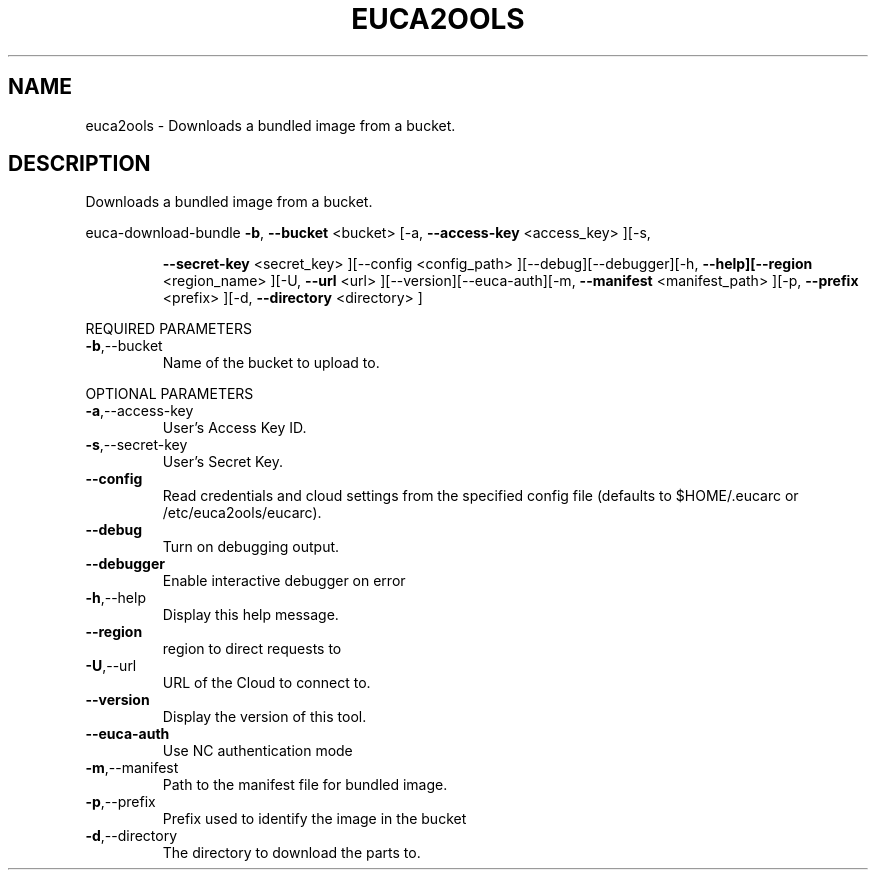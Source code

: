 .\" DO NOT MODIFY THIS FILE!  It was generated by help2man 1.40.6.
.TH EUCA2OOLS "1" "April 2012" "euca2ools 2.0.2" "User Commands"
.SH NAME
euca2ools \- Downloads a bundled image from a bucket.
.SH DESCRIPTION
Downloads a bundled image from a bucket.
.PP
euca\-download\-bundle  \fB\-b\fR, \fB\-\-bucket\fR <bucket> [\-a, \fB\-\-access\-key\fR <access_key> ][\-s,
.IP
\fB\-\-secret\-key\fR <secret_key> ][\-\-config <config_path>
][\-\-debug][\-\-debugger][\-h, \fB\-\-help][\-\-region\fR <region_name>
][\-U, \fB\-\-url\fR <url> ][\-\-version][\-\-euca\-auth][\-m, \fB\-\-manifest\fR
<manifest_path> ][\-p, \fB\-\-prefix\fR <prefix> ][\-d, \fB\-\-directory\fR
<directory> ]
.PP
REQUIRED PARAMETERS
.TP
\fB\-b\fR,\-\-bucket
Name of the bucket to upload to.
.PP
OPTIONAL PARAMETERS
.TP
\fB\-a\fR,\-\-access\-key
User's Access Key ID.
.TP
\fB\-s\fR,\-\-secret\-key
User's Secret Key.
.TP
\fB\-\-config\fR
Read credentials and cloud settings
from the specified config file (defaults to
$HOME/.eucarc or /etc/euca2ools/eucarc).
.TP
\fB\-\-debug\fR
Turn on debugging output.
.TP
\fB\-\-debugger\fR
Enable interactive debugger on error
.TP
\fB\-h\fR,\-\-help
Display this help message.
.TP
\fB\-\-region\fR
region to direct requests to
.TP
\fB\-U\fR,\-\-url
URL of the Cloud to connect to.
.TP
\fB\-\-version\fR
Display the version of this tool.
.TP
\fB\-\-euca\-auth\fR
Use NC authentication mode
.TP
\fB\-m\fR,\-\-manifest
Path to the manifest file for bundled image.
.TP
\fB\-p\fR,\-\-prefix
Prefix used to identify the image in the
bucket
.TP
\fB\-d\fR,\-\-directory
The directory to download the parts to.
